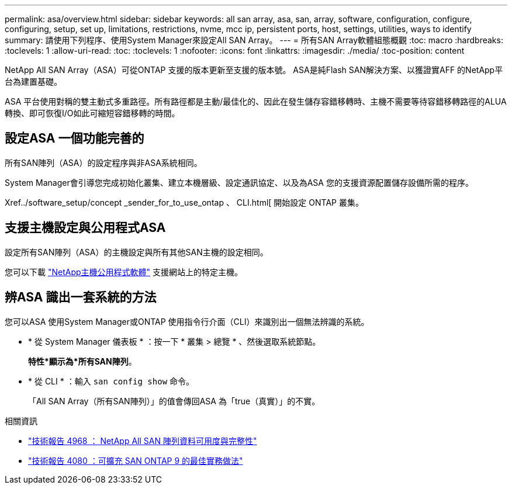 ---
permalink: asa/overview.html 
sidebar: sidebar 
keywords: all san array, asa, san, array, software, configuration, configure, configuring, setup, set up, limitations, restrictions, nvme, mcc ip, persistent ports, host, settings, utilities, ways to identify 
summary: 請使用下列程序、使用System Manager來設定All SAN Array。 
---
= 所有SAN Array軟體組態概觀
:toc: macro
:hardbreaks:
:toclevels: 1
:allow-uri-read: 
:toc: 
:toclevels: 1
:nofooter: 
:icons: font
:linkattrs: 
:imagesdir: ./media/
:toc-position: content


[role="lead"]
NetApp All SAN Array（ASA）可從ONTAP 支援的版本更新至支援的版本號。  ASA是純Flash SAN解決方案、以獲證實AFF 的NetApp平台為建置基礎。

ASA 平台使用對稱的雙主動式多重路徑。所有路徑都是主動/最佳化的、因此在發生儲存容錯移轉時、主機不需要等待容錯移轉路徑的ALUA轉換、即可恢復I/O如此可縮短容錯移轉的時間。



== 設定ASA 一個功能完善的

所有SAN陣列（ASA）的設定程序與非ASA系統相同。

System Manager會引導您完成初始化叢集、建立本機層級、設定通訊協定、以及為ASA 您的支援資源配置儲存設備所需的程序。

Xref../software_setup/concept _sender_for_to_use_ontap 、 CLI.html[ 開始設定 ONTAP 叢集。



== 支援主機設定與公用程式ASA

設定所有SAN陣列（ASA）的主機設定與所有其他SAN主機的設定相同。

您可以下載 link:https://mysupport.netapp.com/NOW/cgi-bin/software["NetApp主機公用程式軟體"^] 支援網站上的特定主機。



== 辨ASA 識出一套系統的方法

您可以ASA 使用System Manager或ONTAP 使用指令行介面（CLI）來識別出一個無法辨識的系統。

* * 從 System Manager 儀表板 * ：按一下 * 叢集 > 總覽 * 、然後選取系統節點。
+
*特性*顯示為*所有SAN陣列*。

* * 從 CLI * ：輸入 `san config show` 命令。
+
「All SAN Array（所有SAN陣列）」的值會傳回ASA 為「true（真實）」的不實。



.相關資訊
* link:https://www.netapp.com/pdf.html?item=/media/85671-tr-4968.pdf["技術報告 4968 ： NetApp All SAN 陣列資料可用度與完整性"^]
* link:http://www.netapp.com/us/media/tr-4080.pdf["技術報告 4080 ：可擴充 SAN ONTAP 9 的最佳實務做法"^]

